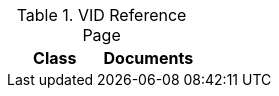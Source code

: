 .VID Reference Page
[cols=",",options="header",]
|======================================
|Class |Documents